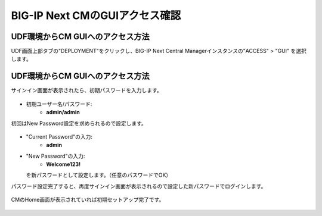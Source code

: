 BIG-IP Next CMのGUIアクセス確認
======================================

UDF環境からCM GUIへのアクセス方法
--------------------------------------

UDF画面上部タブの"DEPLOYMENT"をクリックし、BIG-IP Next Central Managerインスタンスの"ACCESS" > "GUI" を選択します。

.. figure:: images/c3-m4-1.png
   :scale: 20%
   :align: center


UDF環境からCM GUIへのアクセス方法
--------------------------------------

サインイン画面が表示されたら、初期パスワードを入力します。

.. figure:: images/c3-m4-2.png
   :scale: 20%
   :align: center

- 初期ユーザー名/パスワード:
   - **admin/admin**

初回はNew Password設定を求められるので設定します。

.. figure:: images/c3-m4-3.png
   :scale: 20%
   :align: center

- "Current Password"の入力:
   - **admin**
- "New Password"の入力:
   - **Welcome123!**
  を新パスワードとして設定します。（任意のパスワードでOK）


パスワード設定完了すると、再度サインイン画面が表示されるので設定した新パスワードでログインします。

.. figure:: images/c3-m4-4.png
   :scale: 20%
   :align: center


CMのHome画面が表示されていれば初期セットアップ完了です。

.. figure:: images/c3-m4-5.png
   :scale: 20%
   :align: center
